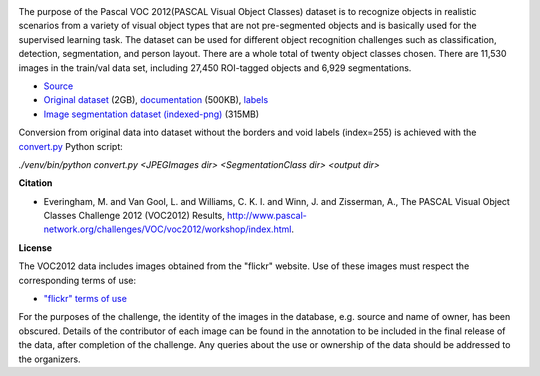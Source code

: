 .. title: Pascal VOC 2012
.. slug: pascalvoc2012
.. date: 2023-02-17 16:10:51 UTC+13:00
.. tags: image-segmentation
.. category: image-dataset
.. link: 
.. description: 
.. type: text
.. hidetitle: True

.. image:: /images/pascalvoc2012.png
   :alt: Pascal VOC 2012 examples
   :align: right


The purpose of the Pascal VOC 2012(PASCAL Visual Object Classes) dataset is to recognize objects in realistic scenarios
from a variety of visual object types that are not pre-segmented objects and is basically used for the supervised
learning task. The dataset can be used for different object recognition challenges such as classification, detection,
segmentation, and person layout. There are a whole total of twenty object classes chosen. There are 11,530 images in
the train/val data set, including 27,450 ROI-tagged objects and 6,929 segmentations.

* `Source <http://host.robots.ox.ac.uk/pascal/VOC/voc2012/>`__
* `Original dataset </data/pascalvoc2012/VOCtrainval_11-May-2012.tar>`__ (2GB), `documentation <http://host.robots.ox.ac.uk/pascal/VOC/voc2012/devkit_doc.pdf>`__ (500KB), `labels <http://host.robots.ox.ac.uk/pascal/VOC/voc2012/labels.txt>`__
* `Image segmentation dataset (indexed-png) </data/pascalvoc2012/pascalvoc2012-indexedpng.zip>`__ (315MB)

Conversion from original data into dataset without the borders and void labels (index=255) is achieved with the
`convert.py </conversion/pascalvoc2012/convert.py>`__ Python script:

`./venv/bin/python convert.py <JPEGImages dir> <SegmentationClass dir> <output dir>`


**Citation**

* Everingham, M. and Van Gool, L. and Williams, C. K. I. and Winn, J. and Zisserman, A.,
  The PASCAL Visual Object Classes Challenge 2012 (VOC2012) Results,
  `http://www.pascal-network.org/challenges/VOC/voc2012/workshop/index.html <http://www.pascal-network.org/challenges/VOC/voc2012/workshop/index.html>`__.


**License**

The VOC2012 data includes images obtained from the "flickr" website. Use of these images must respect the corresponding
terms of use:

* `"flickr" terms of use <http://www.flickr.com/terms.gne?legacy=1>`__

For the purposes of the challenge, the identity of the images in the database, e.g. source and name of owner, has been
obscured. Details of the contributor of each image can be found in the annotation to be included in the final release
of the data, after completion of the challenge. Any queries about the use or ownership of the data should be addressed
to the organizers.
